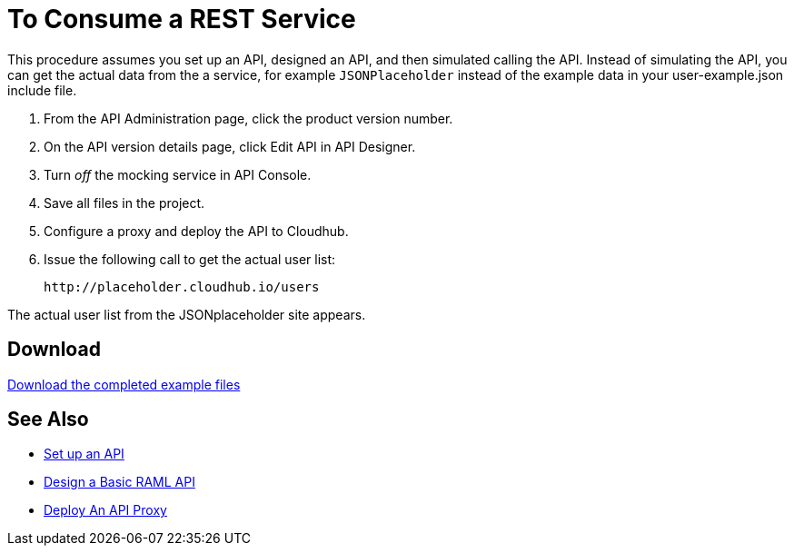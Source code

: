 = To Consume a REST Service 

This procedure assumes you set up an API, designed an API, and then simulated calling the API. Instead of simulating the API, you can get the actual data from the a service, for example `JSONPlaceholder` instead of the example data in your user-example.json include file.

. From the API Administration page, click the product version number.
. On the API version details page, click Edit API in API Designer.
. Turn _off_ the mocking service in API Console.
. Save all files in the project.
. Configure a proxy and deploy the API to Cloudhub.
. Issue the following call to get the actual user list:
+
`+http://placeholder.cloudhub.io/users+`

The actual user list from the JSONplaceholder site appears.

== Download

link:_attachments/placeholder-final.zip[Download the completed example files]

== See Also

* link:/api-manager/tutorial-set-up-an-api[Set up an API]
* link:/api-manager/design-raml-api-task[Design a Basic RAML API]
* link:/api-manager/tutorial-set-up-and-deploy-an-api-proxy[Deploy An API Proxy]
